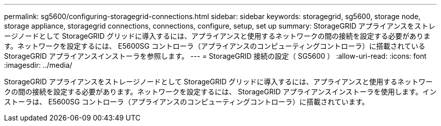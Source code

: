 ---
permalink: sg5600/configuring-storagegrid-connections.html 
sidebar: sidebar 
keywords: storagegrid, sg5600, storage node, storage appliance, storagegrid connections, connections, configure, setup, set up 
summary: StorageGRID アプライアンスをストレージノードとして StorageGRID グリッドに導入するには、アプライアンスと使用するネットワークの間の接続を設定する必要があります。ネットワークを設定するには、 E5600SG コントローラ（アプライアンスのコンピューティングコントローラ）に搭載されている StorageGRID アプライアンスインストーラを参照します。 
---
= StorageGRID 接続の設定（ SG5600 ）
:allow-uri-read: 
:icons: font
:imagesdir: ../media/


[role="lead"]
StorageGRID アプライアンスをストレージノードとして StorageGRID グリッドに導入するには、アプライアンスと使用するネットワークの間の接続を設定する必要があります。ネットワークを設定するには、 StorageGRID アプライアンスインストーラを使用します。インストーラは、 E5600SG コントローラ（アプライアンスのコンピューティングコントローラ）に搭載されています。
